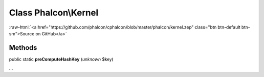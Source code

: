 Class **Phalcon\\Kernel**
=========================

.. role:: raw-html(raw)
   :format: html

:raw-html:`<a href="https://github.com/phalcon/cphalcon/blob/master/phalcon/kernel.zep" class="btn btn-default btn-sm">Source on GitHub</a>`

Methods
-------

public static  **preComputeHashKey** (*unknown* $key)

...


